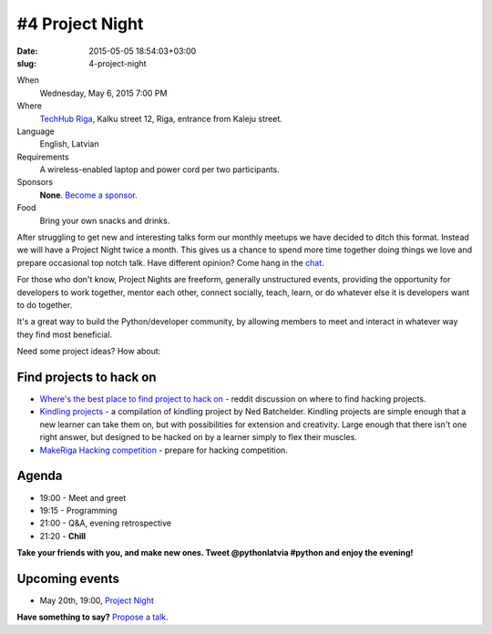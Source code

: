 ================
#4 Project Night
================
:date: 2015-05-05 18:54:03+03:00
:slug: 4-project-night

When
    Wednesday, May 6, 2015 7:00 PM

Where
    `TechHub Riga`_, Kalku street 12, Riga, entrance from Kaleju street.

Language
    English, Latvian

Requirements
    A wireless-enabled laptop and power cord per two participants.

Sponsors
    **None**. `Become a sponsor`_.

Food
    Bring your own snacks and drinks.

.. raw:: html

    <a href="http://www.meetup.com/python-lv/events/221748871/"
    data-event="221748871" class="mu-rsvp-btn">RSVP</a>

After struggling to get new and interesting talks form our monthly meetups we
have decided to ditch this format. Instead we will have a Project Night twice a
month. This gives us a chance to spend more time together doing things we love
and prepare occasional top notch talk. Have different opinion? Come hang in the
chat_.

For those who don't know, Project Nights are freeform, generally unstructured 
events, providing the opportunity for developers to work together, mentor each 
other, connect socially, teach, learn, or do whatever else it is developers want 
to do together.

It's a great way to build the Python/developer community, by allowing members to 
meet and interact in whatever way they find most beneficial.

Need some project ideas? How about:

Find projects to hack on
========================

- `Where's the best place to find project to hack on`_ - reddit discussion on
  where to find hacking projects.
- `Kindling projects`_ - a compilation of kindling project by Ned Batchelder. 
  Kindling projects are simple enough that a new learner can take them on, 
  but with possibilities for extension and creativity. Large enough that there 
  isn't one right answer, but designed to be hacked on by a learner simply to 
  flex their muscles.
- `MakeRiga Hacking competition`_ - prepare for hacking competition.

Agenda
======
- 19:00 - Meet and greet
- 19:15 - Programming
- 21:00 - Q&A, evening retrospective
- 21:20 - **Chill**

**Take your friends with you, and make new ones. Tweet @pythonlatvia #python
and enjoy the evening!**

.. raw:: html

    <a href="http://www.meetup.com/python-lv/events/221748871/"
    data-event="221748871" class="mu-rsvp-btn">RSVP</a>


Upcoming events
===============
- May 20th, 19:00, `Project Night`_

**Have something to say?** `Propose a talk`_.

.. raw:: html

    <script>!function(d,s,id){var
    js,fjs=d.getElementsByTagName(s)[0];if(!d.getElementById(id)){js=d.createElement(s);
    js.id=id;js.async=true;js.src="https://a248.e.akamai.net/secure.meetupstatic.com/s/script/541522619002077648/api/mu.btns.js?id=6dkh0fh6atbg7u509bqilvd3pr";fjs.parentNode.insertBefore(js,fjs);}}(document,"script","mu-bootjs");</script>


.. _TechHub Riga: http://bit.ly/techhub-riga
.. _Become a sponsor: mailto:janis.abele@gmail.com?subject=Python%20Latvia%20Sponsorship
.. _Propose a talk: http://bit.ly/pythonlv-c4s
.. _chat: https://gitter.im/pythonlv/pythonlv
.. _Where's the best place to find project to hack on: http://www.reddit.com/r/Python/comments/3085z8/wheres_the_best_place_to_find_projects_to_hack_on/
.. _Kindling projects: http://nedbatchelder.com/text/kindling.html
.. _MakeRiga Hacking competition: http://www.meetup.com/Make-Riga/events/222270552/
.. _Project Night: http://www.meetup.com/python-lv/events/221520795/
